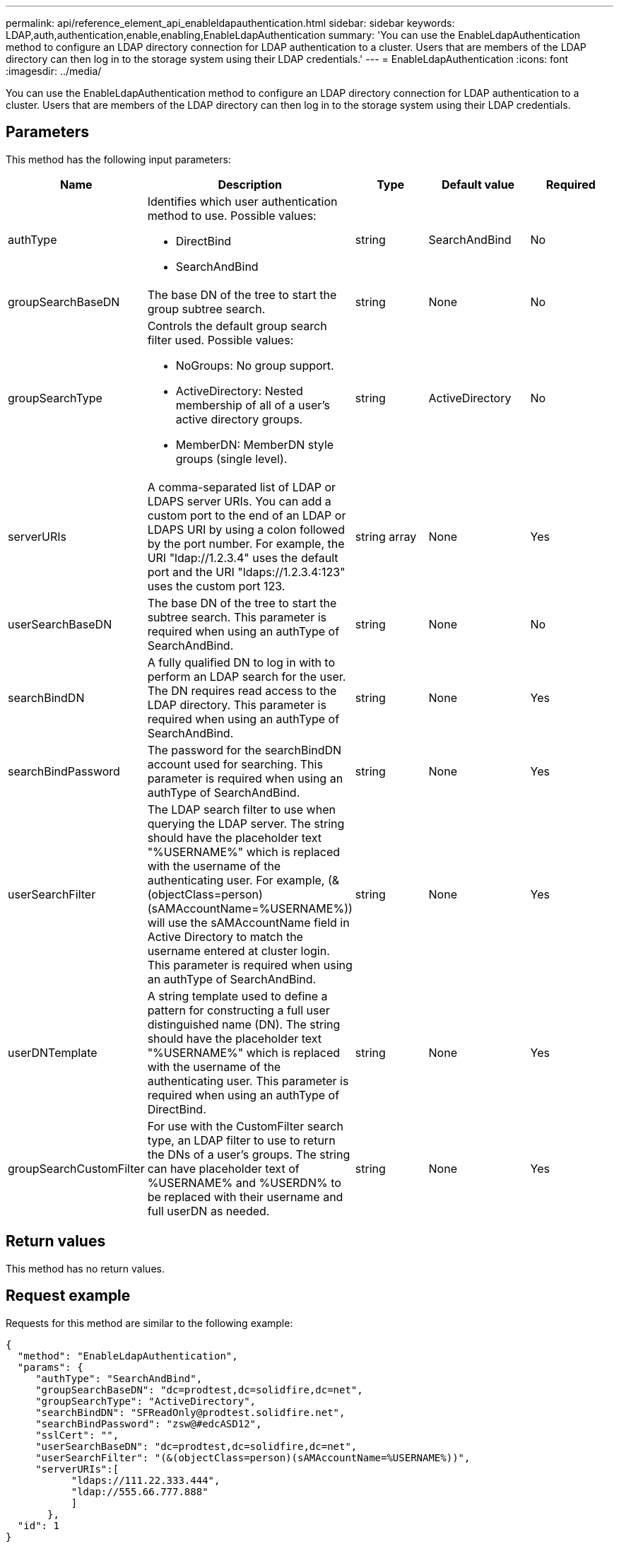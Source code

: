 ---
permalink: api/reference_element_api_enableldapauthentication.html
sidebar: sidebar
keywords: LDAP,auth,authentication,enable,enabling,EnableLdapAuthentication
summary: 'You can use the EnableLdapAuthentication method to configure an LDAP directory connection for LDAP authentication to a cluster. Users that are members of the LDAP directory can then log in to the storage system using their LDAP credentials.'
---
= EnableLdapAuthentication
:icons: font
:imagesdir: ../media/

[.lead]
You can use the EnableLdapAuthentication method to configure an LDAP directory connection for LDAP authentication to a cluster. Users that are members of the LDAP directory can then log in to the storage system using their LDAP credentials.

== Parameters

This method has the following input parameters:

[options="header"]
|===
|Name |Description |Type |Default value |Required
a|
authType
a|
Identifies which user authentication method to use. Possible values:

* DirectBind
* SearchAndBind

a|
string
a|
SearchAndBind
a|
No
a|
groupSearchBaseDN
a|
The base DN of the tree to start the group subtree search.
a|
string
a|
None
a|
No
a|
groupSearchType
a|
Controls the default group search filter used. Possible values:

* NoGroups: No group support.
* ActiveDirectory: Nested membership of all of a user's active directory groups.
* MemberDN: MemberDN style groups (single level).

a|
string
a|
ActiveDirectory
a|
No
a|
serverURIs
a|
A comma-separated list of LDAP or LDAPS server URIs. You can add a custom port to the end of an LDAP or LDAPS URI by using a colon followed by the port number. For example, the URI "ldap://1.2.3.4" uses the default port and the URI "ldaps://1.2.3.4:123" uses the custom port 123.
a|
string array
a|
None
a|
Yes
a|
userSearchBaseDN
a|
The base DN of the tree to start the subtree search. This parameter is required when using an authType of SearchAndBind.
a|
string
a|
None
a|
No
a|
searchBindDN
a|
A fully qualified DN to log in with to perform an LDAP search for the user. The DN requires read access to the LDAP directory. This parameter is required when using an authType of SearchAndBind.
a|
string
a|
None
a|
Yes
a|
searchBindPassword
a|
The password for the searchBindDN account used for searching. This parameter is required when using an authType of SearchAndBind.
a|
string
a|
None
a|
Yes
a|
userSearchFilter
a|
The LDAP search filter to use when querying the LDAP server. The string should have the placeholder text "%USERNAME%" which is replaced with the username of the authenticating user. For example, (&(objectClass=person)(sAMAccountName=%USERNAME%)) will use the sAMAccountName field in Active Directory to match the username entered at cluster login. This parameter is required when using an authType of SearchAndBind.
a|
string
a|
None
a|
Yes
a|
userDNTemplate
a|
A string template used to define a pattern for constructing a full user distinguished name (DN). The string should have the placeholder text "%USERNAME%" which is replaced with the username of the authenticating user. This parameter is required when using an authType of DirectBind.
a|
string
a|
None
a|
Yes
a|
groupSearchCustomFilter
a|
For use with the CustomFilter search type, an LDAP filter to use to return the DNs of a user's groups. The string can have placeholder text of %USERNAME% and %USERDN% to be replaced with their username and full userDN as needed.
a|
string
a|
None
a|
Yes
|===

== Return values

This method has no return values.

== Request example

Requests for this method are similar to the following example:

----
{
  "method": "EnableLdapAuthentication",
  "params": {
     "authType": "SearchAndBind",
     "groupSearchBaseDN": "dc=prodtest,dc=solidfire,dc=net",
     "groupSearchType": "ActiveDirectory",
     "searchBindDN": "SFReadOnly@prodtest.solidfire.net",
     "searchBindPassword": "zsw@#edcASD12",
     "sslCert": "",
     "userSearchBaseDN": "dc=prodtest,dc=solidfire,dc=net",
     "userSearchFilter": "(&(objectClass=person)(sAMAccountName=%USERNAME%))",
     "serverURIs":[
           "ldaps://111.22.333.444",
           "ldap://555.66.777.888"
           ]
       },
  "id": 1
}
----

== Response example

This method returns a response similar to the following example:

----
{
"id": 1,
"result": {
  }
}
----

== New since version

9.6
